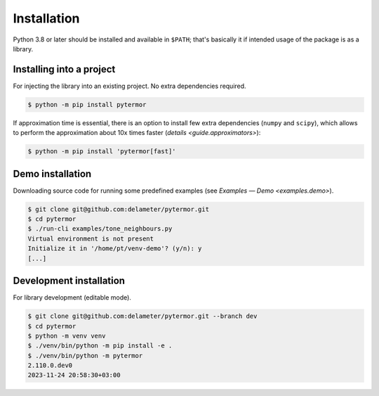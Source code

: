 .. _install:

#####################
Installation
#####################

Python 3.8 or later should be installed and available in ``$PATH``; that's
basically it if intended usage of the package is as a library.

---------------------------
Installing into a project
---------------------------

For injecting the library into an existing project. No extra dependencies
required.

.. code-block:: console

   $ python -m pip install pytermor

If approximation time is essential, there is an option to install few extra
dependencies (``numpy`` and ``scipy``), which allows to perform the approximation
about 10x times faster (`details <guide.approximators>`):

.. code-block:: console

   $ python -m pip install 'pytermor[fast]'

.. _install.demo:

---------------------------
Demo installation
---------------------------

Downloading source code for running some predefined examples (see `Examples —
Demo <examples.demo>`).

.. code-block:: console

   $ git clone git@github.com:delameter/pytermor.git
   $ cd pytermor
   $ ./run-cli examples/tone_neighbours.py
   Virtual environment is not present
   Initialize it in '/home/pt/venv-demo'? (y/n): y
   [...]

----------------------------------------
Development installation
----------------------------------------

For library development (editable mode).

.. code-block:: console

   $ git clone git@github.com:delameter/pytermor.git --branch dev
   $ cd pytermor
   $ python -m venv venv
   $ ./venv/bin/python -m pip install -e .
   $ ./venv/bin/python -m pytermor
   2.110.0.dev0
   2023-11-24 20:58:30+03:00
